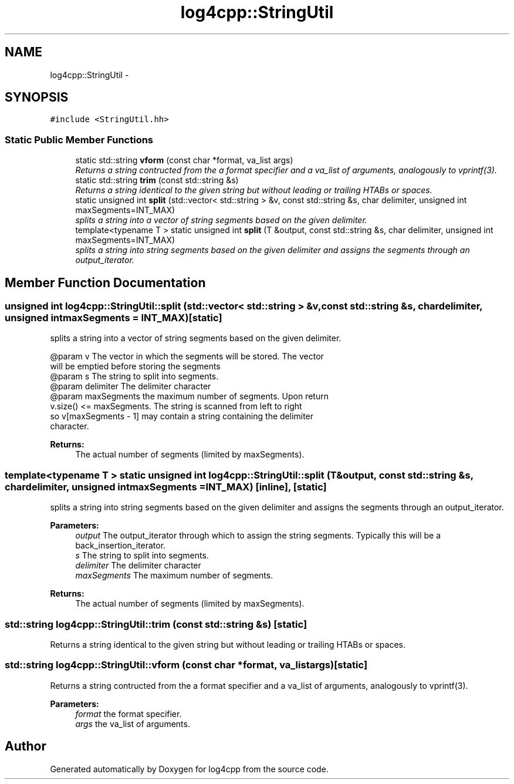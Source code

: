 .TH "log4cpp::StringUtil" 3 "Thu Jan 17 2019" "Version 1.1" "log4cpp" \" -*- nroff -*-
.ad l
.nh
.SH NAME
log4cpp::StringUtil \- 
.SH SYNOPSIS
.br
.PP
.PP
\fC#include <StringUtil\&.hh>\fP
.SS "Static Public Member Functions"

.in +1c
.ti -1c
.RI "static std::string \fBvform\fP (const char *format, va_list args)"
.br
.RI "\fIReturns a string contructed from the a format specifier and a va_list of arguments, analogously to vprintf(3)\&. \fP"
.ti -1c
.RI "static std::string \fBtrim\fP (const std::string &s)"
.br
.RI "\fIReturns a string identical to the given string but without leading or trailing HTABs or spaces\&. \fP"
.ti -1c
.RI "static unsigned int \fBsplit\fP (std::vector< std::string > &v, const std::string &s, char delimiter, unsigned int maxSegments=INT_MAX)"
.br
.RI "\fIsplits a string into a vector of string segments based on the given delimiter\&. \fP"
.ti -1c
.RI "template<typename T > static unsigned int \fBsplit\fP (T &output, const std::string &s, char delimiter, unsigned int maxSegments=INT_MAX)"
.br
.RI "\fIsplits a string into string segments based on the given delimiter and assigns the segments through an output_iterator\&. \fP"
.in -1c
.SH "Member Function Documentation"
.PP 
.SS "unsigned int log4cpp::StringUtil::split (std::vector< std::string > &v, const std::string &s, chardelimiter, unsigned intmaxSegments = \fCINT_MAX\fP)\fC [static]\fP"

.PP
splits a string into a vector of string segments based on the given delimiter\&. 
.PP
.nf
@param v The vector in which the segments will be stored. The vector
will be emptied before storing the segments
@param s The string to split into segments.
@param delimiter The delimiter character
@param maxSegments the maximum number of segments. Upon return
v.size() <= maxSegments.  The string is scanned from left to right
so v[maxSegments - 1] may contain a string containing the delimiter
character.

.fi
.PP
 
.PP
\fBReturns:\fP
.RS 4
The actual number of segments (limited by maxSegments)\&. 
.RE
.PP

.SS "template<typename T > static unsigned int log4cpp::StringUtil::split (T &output, const std::string &s, chardelimiter, unsigned intmaxSegments = \fCINT_MAX\fP)\fC [inline]\fP, \fC [static]\fP"

.PP
splits a string into string segments based on the given delimiter and assigns the segments through an output_iterator\&. 
.PP
\fBParameters:\fP
.RS 4
\fIoutput\fP The output_iterator through which to assign the string segments\&. Typically this will be a back_insertion_iterator\&. 
.br
\fIs\fP The string to split into segments\&. 
.br
\fIdelimiter\fP The delimiter character 
.br
\fImaxSegments\fP The maximum number of segments\&. 
.RE
.PP
\fBReturns:\fP
.RS 4
The actual number of segments (limited by maxSegments)\&. 
.RE
.PP

.SS "std::string log4cpp::StringUtil::trim (const std::string &s)\fC [static]\fP"

.PP
Returns a string identical to the given string but without leading or trailing HTABs or spaces\&. 
.SS "std::string log4cpp::StringUtil::vform (const char *format, va_listargs)\fC [static]\fP"

.PP
Returns a string contructed from the a format specifier and a va_list of arguments, analogously to vprintf(3)\&. 
.PP
\fBParameters:\fP
.RS 4
\fIformat\fP the format specifier\&. 
.br
\fIargs\fP the va_list of arguments\&. 
.RE
.PP


.SH "Author"
.PP 
Generated automatically by Doxygen for log4cpp from the source code\&.
